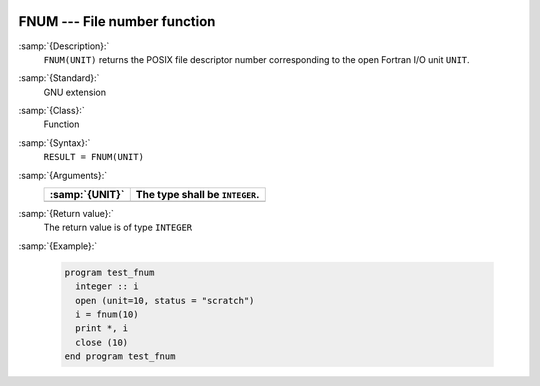   .. _fnum:

FNUM --- File number function
*****************************

.. index:: FNUM

.. index:: file operation, file number

:samp:`{Description}:`
  ``FNUM(UNIT)`` returns the POSIX file descriptor number corresponding to the
  open Fortran I/O unit ``UNIT``.

:samp:`{Standard}:`
  GNU extension

:samp:`{Class}:`
  Function

:samp:`{Syntax}:`
  ``RESULT = FNUM(UNIT)``

:samp:`{Arguments}:`
  ==============  ==============================
  :samp:`{UNIT}`  The type shall be ``INTEGER``.
  ==============  ==============================
  ==============  ==============================

:samp:`{Return value}:`
  The return value is of type ``INTEGER``

:samp:`{Example}:`

  .. code-block:: c++

    program test_fnum
      integer :: i
      open (unit=10, status = "scratch")
      i = fnum(10)
      print *, i
      close (10)
    end program test_fnum

